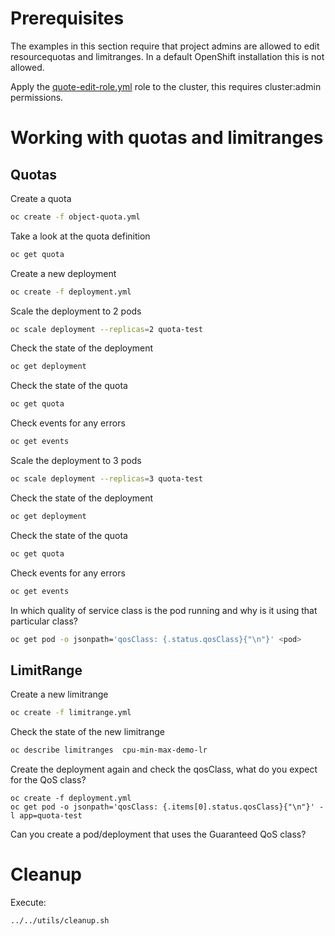 * Prerequisites

  The examples in this section require that project admins are allowed
  to edit resourcequotas and limitranges. In a default OpenShift
  installation this is not allowed.

  Apply the _quote-edit-role.yml_ role to the cluster, this requires
  cluster:admin permissions.

* Working with quotas and limitranges

** Quotas

  Create a quota

  #+begin_src sh
oc create -f object-quota.yml
  #+end_src

  Take a look at the quota definition

  #+begin_src sh
oc get quota
  #+end_src

  Create a new deployment

  #+begin_src sh
oc create -f deployment.yml
  #+end_src

  Scale the deployment to 2 pods

  #+begin_src sh
oc scale deployment --replicas=2 quota-test
  #+end_src

  Check the state of the deployment

  #+begin_src sh
oc get deployment
  #+end_src

  Check the state of the quota

  #+begin_src sh
oc get quota
  #+end_src

  Check events for any errors

  #+begin_src sh
oc get events
  #+end_src

  Scale the deployment to 3 pods

  #+begin_src sh
oc scale deployment --replicas=3 quota-test
  #+end_src

    Check the state of the deployment

  #+begin_src sh
oc get deployment
  #+end_src

  Check the state of the quota

  #+begin_src sh
oc get quota
  #+end_src

  Check events for any errors

  #+begin_src sh
oc get events
  #+end_src

  In which quality of service class is the pod running and why is it using that particular class?

  #+begin_src sh
oc get pod -o jsonpath='qosClass: {.status.qosClass}{"\n"}' <pod>
  #+end_src

** LimitRange

   Create a new limitrange

   #+begin_src sh
oc create -f limitrange.yml
   #+end_src

   Check the state of the new limitrange

   #+begin_src sh
oc describe limitranges  cpu-min-max-demo-lr
   #+end_src

   Create the deployment again and check the qosClass, what do you expect for the QoS class?

   #+begin_src
oc create -f deployment.yml
oc get pod -o jsonpath='qosClass: {.items[0].status.qosClass}{"\n"}' -l app=quota-test
   #+end_src

   Can you create a pod/deployment that uses the Guaranteed QoS class?

* Cleanup

  Execute:

  #+begin_src
../../utils/cleanup.sh
  #+end_src
